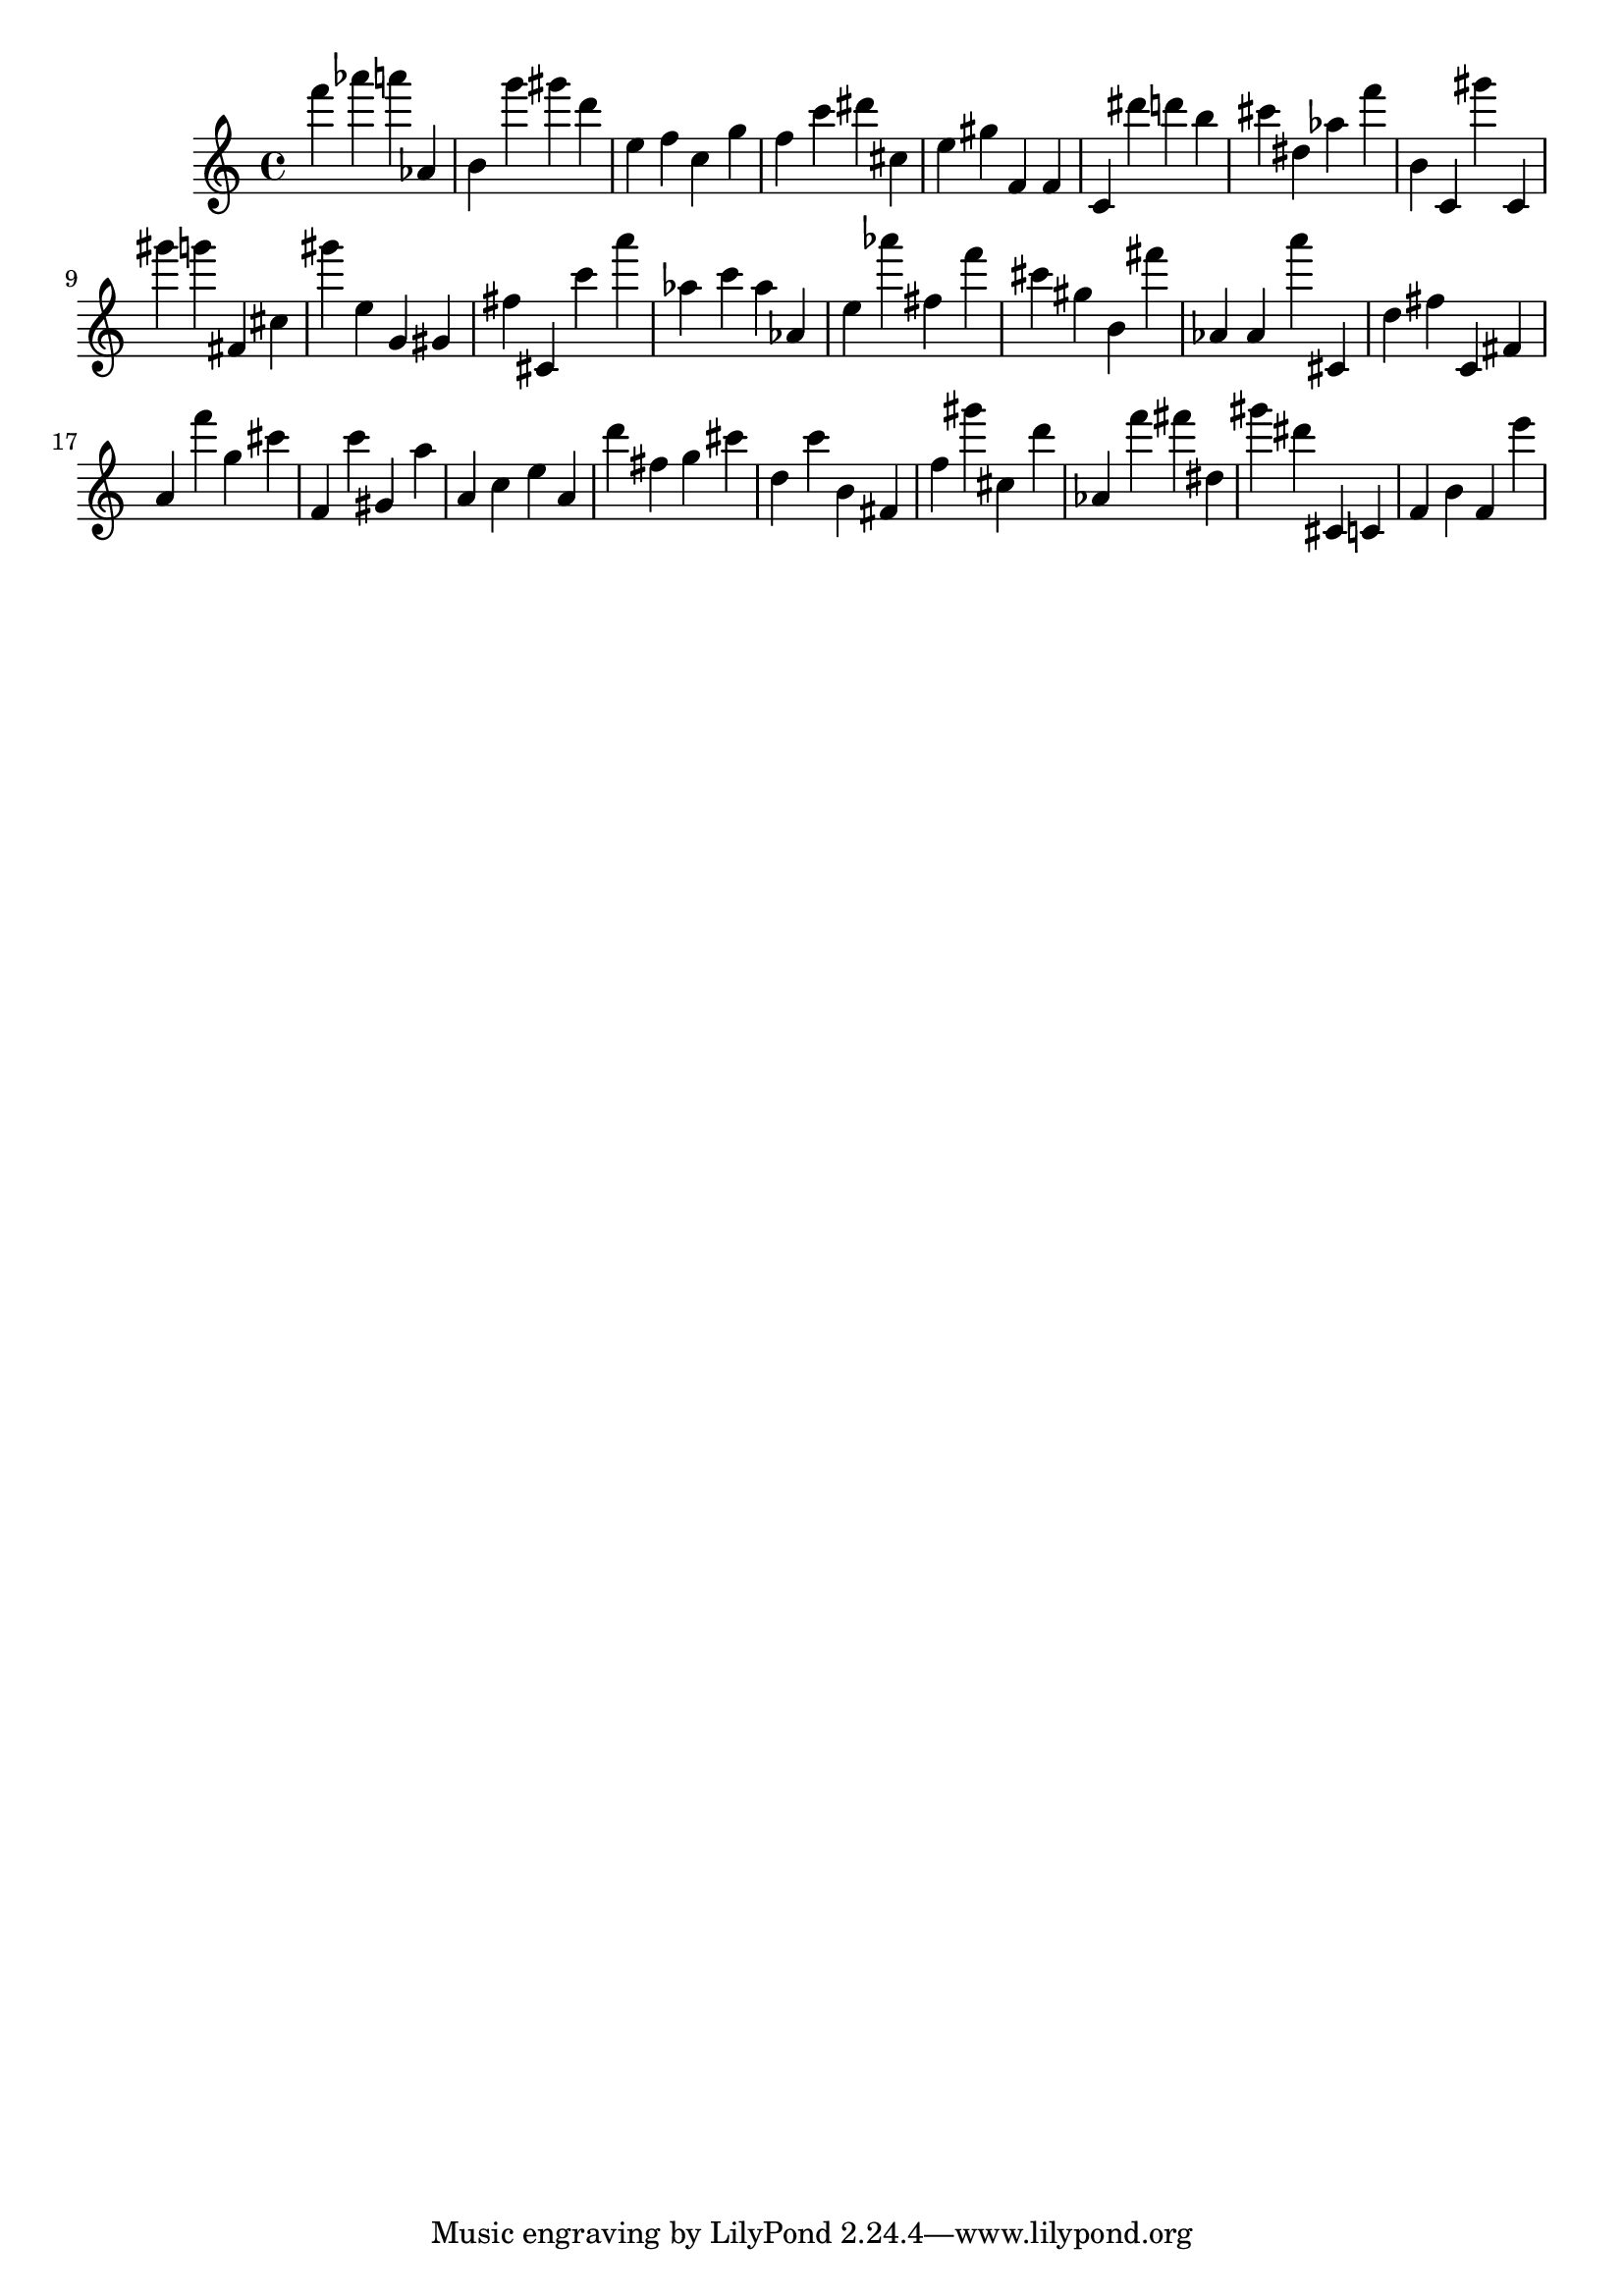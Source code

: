 \version "2.18.2"

\score {

{
\clef treble
f''' as''' a''' as' b' g''' gis''' d''' e'' f'' c'' g'' f'' c''' dis''' cis'' e'' gis'' f' f' c' dis''' d''' b'' cis''' dis'' as'' f''' b' c' gis''' c' gis''' g''' fis' cis'' gis''' e'' g' gis' fis'' cis' c''' a''' as'' c''' as'' as' e'' as''' fis'' f''' cis''' gis'' b' fis''' as' as' a''' cis' d'' fis'' c' fis' a' f''' g'' cis''' f' c''' gis' a'' a' c'' e'' a' d''' fis'' g'' cis''' d'' c''' b' fis' f'' gis''' cis'' d''' as' f''' fis''' dis'' gis''' dis''' cis' c' f' b' f' e''' 
}

 \midi { }
 \layout { }
}